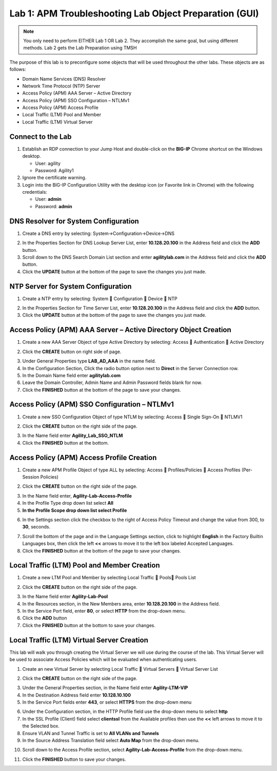 Lab 1: APM Troubleshooting Lab Object Preparation (GUI)
=======================================================

.. NOTE::
   You only need to perform EITHER Lab 1 OR Lab 2.  They accomplish the same goal, but using different methods.  Lab 2 gets the Lab Preparation using TMSH

The purpose of this lab is to preconfigure some objects that will be
used throughout the other labs. These objects are as follows:

-  Domain Name Services (DNS) Resolver
-  Network Time Protocol (NTP) Server
-  Access Policy (APM) AAA Server – Active Directory
-  Access Policy (APM) SSO Configuration – NTLMv1
-  Access Policy (APM) Access Profile
-  Local Traffic (LTM) Pool and Member
-  Local Traffic (LTM) Virtual Server

Connect to the Lab
------------------

|image1|

1. Establish an RDP connection to your Jump Host and double-click on the
   **BIG-IP** Chrome shortcut on the Windows desktop.

   -  User: agility
   -  Password: Agility1

2. Ignore the certificate warning.

3. Login into the BIG-IP Configuration Utility with the desktop icon (or
   Favorite link in Chrome) with the following credentials:

   -  User: **admin**
   -  Password: **admin**

DNS Resolver for System Configuration
-------------------------------------

|image2|

1. Create a DNS entry by selecting: System->Configuration->Device->DNS

|image3|

2. In the Properties Section for DNS Lookup Server List, enter
   **10.128.20.100** in the Address field and click the **ADD** button.

3. Scroll down to the DNS Search Domain List section and enter
   **agilitylab.com** in the Address field and click the **ADD** button.

4. Click the **UPDATE** button at the bottom of the page to save the
   changes you just made.

NTP Server for System Configuration
-----------------------------------

|image4|

1. Create a NTP entry by selecting: System  Configuration  Device 
   NTP

|image5|

2. In the Properties Section for Time Server List, enter
   **10.128.20.100** in the Address field and click the **ADD** button.

3. Click the **UPDATE** button at the bottom of the page to save the
   changes you just made.

Access Policy (APM) AAA Server – Active Directory Object Creation
-----------------------------------------------------------------

|image6|

1. Create a new AAA Server Object of type Active Directory by selecting:
   Access  Authentication  Active Directory

|image7|

2. Click the **CREATE** button on right side of page.

|image8|

3. Under General Properties type **LAB\_AD\_AAA** in the name field.

4. In the Configuration Section, Click the radio button option next to
   **Direct** in the Server Connection row.

5. In the Domain Name field enter **agilitylab.com**

6. Leave the Domain Controller, Admin Name and Admin Password fields
   blank for now.

7. Click the **FINISHED** button at the bottom of the page to save your
   changes.

Access Policy (APM) SSO Configuration – NTLMv1
----------------------------------------------

|image9|

1. Create a new SSO Configuration Object of type NTLM by selecting:
   Access  Single Sign-On  NTLMV1

|image10|

2. Click the **CREATE** button on the right side of the page.

|image11|

3. In the Name field enter **Agility\_Lab\_SSO\_NTLM**

4. Click the **FINISHED** button at the bottom.

Access Policy (APM) Access Profile Creation
-------------------------------------------

|image12|

1. Create a new APM Profile Object of type ALL by selecting: Access 
   Profiles/Policies  Access Profiles (Per-Session Policies)

|image13|

2. Click the **CREATE** button on the right side of the page.

|image14|

3. In the Name field enter, **Agility-Lab-Access-Profile**

4. In the Profile Type drop down list select **All**

5. **In the Profile Scope drop down list select Profile**

|image15|

6. In the Settings section click the checkbox to the right of Access
   Policy Timeout and change the value from 300, to **30**, seconds.

|image16|

7. Scroll the bottom of the page and in the Language Settings section,
   click to highlight **English** in the Factory Builtin Languages box,
   then click the left **<<** arrows to move it to the left box labeled
   Accepted Languages.

8. Click the **FINISHED** button at the bottom of the page to save your
   changes.

Local Traffic (LTM) Pool and Member Creation
--------------------------------------------

|image17|

1. Create a new LTM Pool and Member by selecting Local Traffic  Pools
   Pools List

|image18|

2. Click the **CREATE** button on the right side of the page.

|image19|

3. In the Name field enter **Agility-Lab-Pool**

4. In the Resources section, in the New Members area, enter
   **10.128.20.100** in the Address field.

5. In the Service Port field, enter **80**, or select **HTTP** from the
   drop-down menu.

6. Click the **ADD** button

7. Click the **FINISHED** button at the bottom to save your changes.

Local Traffic (LTM) Virtual Server Creation
-------------------------------------------

This lab will walk you through creating the Virtual Server we will use
during the course of the lab. This Virtual Server will be used to
associate Access Policies which will be evaluated when authenticating
users.

|image20|

1. Create an new Virtual Server by selecting Local Traffic  Virtual
   Servers  Virtual Server List

|image21|

2. Click the **CREATE** button on the right side of the page.

|image22|

3. Under the General Properties section, in the Name field enter
   **Agility-LTM-VIP**

4. In the Destination Address field enter **10.128.10.100**

5. In the Service Port fields enter **443**, or select **HTTPS** from
   the drop-down menu

|image23|

6. Under the Configuration section, in the HTTP Profile field use the
   drop-down menu to select **http**

7. In the SSL Profile (Client) field select **clientssl** from the
   Available profiles then use the **<<** left arrows to move it to the
   Selected box.

8. Ensure VLAN and Tunnel Traffic is set to **All VLANs and Tunnels**

9. In the Source Address Translation field select **Auto Map** from the
   drop-down menu.

|image24|

10. Scroll down to the Access Profile section, select **Agility-Lab-Access-Profile** from the drop-down menu.

|image25|

11. Click the **FINISHED** button to save your changes.


.. |image1| image:: /_static/class8/image3.png
   :width: 5.30000in
   :height: 3.34687in
.. |image2| image:: /_static/class8/image4.png
   :width: 5.30000in
   :height: 1.87749in
.. |image3| image:: /_static/class8/image5.png
   :width: 5.28125in
   :height: 7.47544in
.. |image4| image:: /_static/class8/image6.png
   :width: 5.30000in
   :height: 1.48855in
.. |image5| image:: /_static/class8/image7.png
   :width: 5.28125in
   :height: 3.99637in
.. |image6| image:: /_static/class8/image9.png
   :width: 5.30972in
   :height: 2.05069in
.. |image7| image:: /_static/class8/image10.png
   :width: 5.21875in
   :height: 0.71782in
.. |image8| image:: /_static/class8/image11.png
   :width: 5.21875in
   :height: 6.02240in
.. |image9| image:: /_static/class8/image13.png
   :width: 5.30972in
   :height: 2.66111in
.. |image10| image:: /_static/class8/image14.png
   :width: 5.30000in
   :height: 0.79642in
.. |image11| image:: /_static/class8/image16.png
   :width: 5.30972in
   :height: 6.01667in
.. |image12| image:: /_static/class8/image18.png
   :width: 5.30972in
   :height: 1.95069in
.. |image13| image:: /_static/class8/image19.png
   :width: 5.30000in
   :height: 0.42589in
.. |image14| image:: /_static/class8/image21.png
   :width: 5.30972in
   :height: 2.25208in
.. |image15| image:: /_static/class8/image22.png
   :width: 5.23333in
   :height: 2.07270in
.. |image16| image:: /_static/class8/image23.png
   :width: 5.18567in
   :height: 2.05208in
.. |image17| image:: /_static/class8/image24.png
   :width: 5.25792in
   :height: 2.94792in
.. |image18| image:: /_static/class8/image25.png
   :width: 5.30000in
   :height: 0.88333in
.. |image19| image:: /_static/class8/image26.png
   :width: 5.23958in
   :height: 5.90988in
.. |image20| image:: /_static/class8/image27.png
    :width: 5.28571in
    :height: 2.00000in
.. |image21| image:: /_static/class8/image28.png
    :width: 5.30000in
    :height: 0.47834in
.. |image22| image:: /_static/class8/image29.png
    :width: 5.27083in
    :height: 3.12743in
.. |image23| image:: /_static/class8/image30.png
    :width: 5.19792in
    :height: 5.54507in
.. |image24| image:: /_static/class8/image31.png
    :width: 5.30913in
    :height: 2.26042in
.. |image25| image:: /_static/class8/image32.png
    :width: 5.30000in
    :height: 1.04073in
